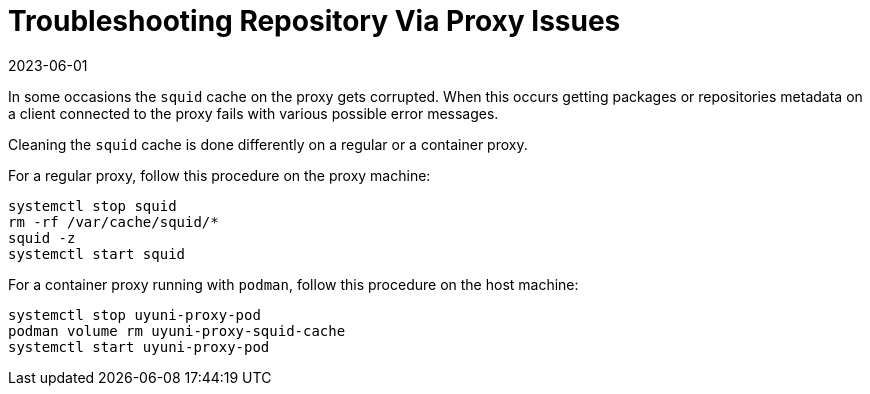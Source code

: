 [[troubleshooting-repos-proxy]]
= Troubleshooting Repository Via Proxy Issues
:revdate: 2023-06-01
:page-revdate: {revdate}

////
PUT THIS COMMENT AT THE TOP OF TROUBLESHOOTING SECTIONS
Troubleshooting format:
One sentence each:
Cause: What created the problem?
Consequence: What does the user see when this happens?
Fix: What can the user do to fix this problem?
Result: What happens after the user has completed the fix?
If more detailed instructions are required, put them in a "Resolving" procedure:
.Procedure: Resolving Widget Wobbles
. First step
. Another step
. Last step
////

In some occasions the [systemitem]``squid`` cache on the proxy gets corrupted.
When this occurs getting packages or repositories metadata on a client connected to the proxy fails with various possible error messages.

Cleaning the [systemitem]``squid`` cache is done differently on a regular or a container proxy.

For a regular proxy, follow this procedure on the proxy machine:

----
systemctl stop squid
rm -rf /var/cache/squid/*
squid -z
systemctl start squid
----

For a container proxy running with [systemitem]``podman``, follow this procedure on the host machine:

----
systemctl stop uyuni-proxy-pod
podman volume rm uyuni-proxy-squid-cache
systemctl start uyuni-proxy-pod
----
